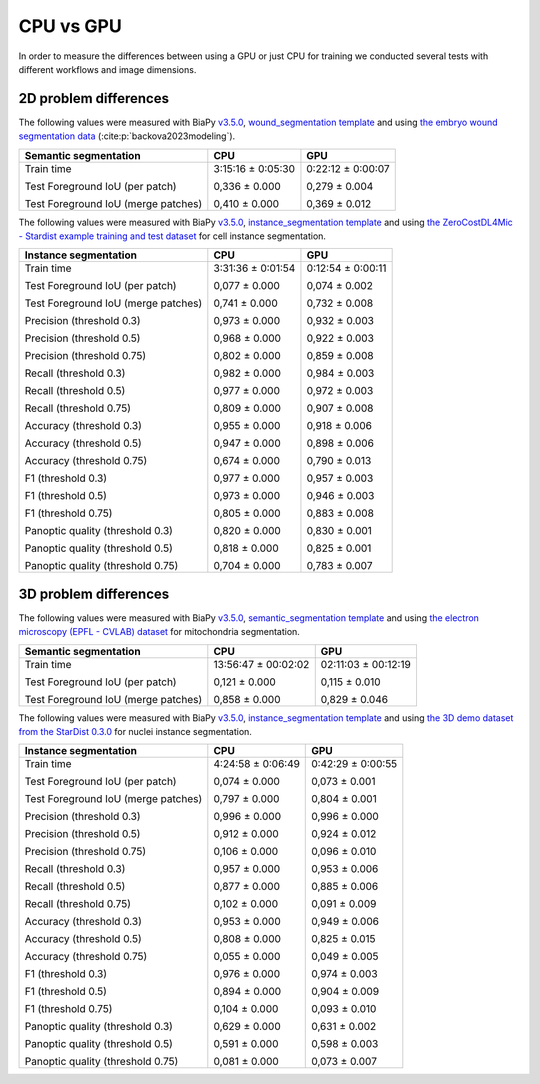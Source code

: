 CPU vs GPU
----------

In order to measure the differences between using a GPU or just CPU for training we conducted several tests with different workflows and image dimensions.

2D problem differences
~~~~~~~~~~~~~~~~~~~~~~

The following values were measured with BiaPy `v3.5.0 <https://github.com/BiaPyX/BiaPy/tree/v3.5.0>`__, `wound_segmentation template <https://github.com/BiaPyX/BiaPy/blob/v3.5.0/templates/semantic_segmentation/wound_segmentation.yaml>`__ and using `the embryo wound segmentation data <https://drive.google.com/file/d/1qehkWYVJRXfMwvbpayKhb4nmPyYvclAj/view?usp=drive_link>`__ (:cite:p:`backova2023modeling`). 

+-------------------------------------+-------------------+-------------------+
| Semantic segmentation               | CPU               | GPU               |
+=====================================+===================+===================+
| Train time                          | 3:15:16 ± 0:05:30 | 0:22:12 ± 0:00:07 |
|                                     |                   |                   |
| Test Foreground IoU (per patch)     | 0,336 ± 0.000     | 0,279 ± 0.004     |
|                                     |                   |                   |
| Test Foreground IoU (merge patches) | 0,410 ± 0.000     | 0,369 ± 0.012     |
+-------------------------------------+-------------------+-------------------+

The following values were measured with BiaPy `v3.5.0 <https://github.com/BiaPyX/BiaPy/tree/v3.5.0>`__, `instance_segmentation template <https://github.com/BiaPyX/BiaPy/blob/v3.5.0/templates/instance_segmentation/2d_instance_segmentation.yaml>`__ and using `the ZeroCostDL4Mic - Stardist example training and test dataset <https://drive.google.com/file/d/1b7_WDDGEEaEoIpO_1EefVr0w0VQaetmg/view>`__ for cell instance segmentation.

+-------------------------------------+-------------------+-------------------+
| Instance segmentation               | CPU               | GPU               |
+=====================================+===================+===================+
| Train time                          | 3:31:36 ± 0:01:54 | 0:12:54 ± 0:00:11 |
|                                     |                   |                   |
| Test Foreground IoU (per patch)     | 0,077 ± 0.000     | 0,074 ± 0.002     |
|                                     |                   |                   |
| Test Foreground IoU (merge patches) | 0,741 ± 0.000     | 0,732 ± 0.008     |
|                                     |                   |                   |
| Precision (threshold 0.3)           | 0,973 ± 0.000     | 0,932 ± 0.003     |
|                                     |                   |                   |
| Precision (threshold 0.5)           | 0,968 ± 0.000     | 0,922 ± 0.003     |
|                                     |                   |                   |
| Precision (threshold 0.75)          | 0,802 ± 0.000     | 0,859 ± 0.008     |
|                                     |                   |                   |
| Recall (threshold 0.3)              | 0,982 ± 0.000     | 0,984 ± 0.003     |
|                                     |                   |                   |
| Recall (threshold 0.5)              | 0,977 ± 0.000     | 0,972 ± 0.003     |
|                                     |                   |                   |
| Recall (threshold 0.75)             | 0,809 ± 0.000     | 0,907 ± 0.008     |
|                                     |                   |                   |
| Accuracy (threshold 0.3)            | 0,955 ± 0.000     | 0,918 ± 0.006     |
|                                     |                   |                   |
| Accuracy (threshold 0.5)            | 0,947 ± 0.000     | 0,898 ± 0.006     |
|                                     |                   |                   |
| Accuracy (threshold 0.75)           | 0,674 ± 0.000     | 0,790 ± 0.013     |
|                                     |                   |                   |
| F1 (threshold 0.3)                  | 0,977 ± 0.000     | 0,957 ± 0.003     |
|                                     |                   |                   |
| F1 (threshold 0.5)                  | 0,973 ± 0.000     | 0,946 ± 0.003     |
|                                     |                   |                   |
| F1 (threshold 0.75)                 | 0,805 ± 0.000     | 0,883 ± 0.008     |
|                                     |                   |                   |
| Panoptic quality (threshold 0.3)    | 0,820 ± 0.000     | 0,830 ± 0.001     |
|                                     |                   |                   |
| Panoptic quality (threshold 0.5)    | 0,818 ± 0.000     | 0,825 ± 0.001     |
|                                     |                   |                   |
| Panoptic quality (threshold 0.75)   | 0,704 ± 0.000     | 0,783 ± 0.007     |
+-------------------------------------+-------------------+-------------------+


3D problem differences
~~~~~~~~~~~~~~~~~~~~~~

The following values were measured with BiaPy `v3.5.0 <https://github.com/BiaPyX/BiaPy/tree/v3.5.0>`__, `semantic_segmentation template <https://github.com/BiaPyX/BiaPy/blob/v3.5.0/templates/semantic_segmentation/3d_semantic_segmentation.yaml>`__ and using `the electron microscopy (EPFL - CVLAB) dataset <https://drive.google.com/file/d/10Cf11PtERq4pDHCJroekxu_hf10EZzwG/view>`__ for mitochondria segmentation. 

+-------------------------------------+---------------------+---------------------+
| Semantic segmentation               | CPU                 | GPU                 |
+=====================================+=====================+=====================+
| Train time                          | 13:56:47 ± 00:02:02 | 02:11:03 ± 00:12:19 |
|                                     |                     |                     |
| Test Foreground IoU (per patch)     | 0,121 ± 0.000       | 0,115 ± 0.010       |
|                                     |                     |                     |
| Test Foreground IoU (merge patches) | 0,858 ± 0.000       | 0,829 ± 0.046       |
+-------------------------------------+---------------------+---------------------+

The following values were measured with BiaPy `v3.5.0 <https://github.com/BiaPyX/BiaPy/tree/v3.5.0>`__, `instance_segmentation template <https://github.com/BiaPyX/BiaPy/blob/v3.5.0/templates/instance_segmentation/3d_instance_segmentation.yaml>`__ and using `the 3D demo dataset from the StarDist 0.3.0 <https://drive.google.com/file/d/1fdL35ZTNw5hhiKau1gadaGu-rc5ZU_C7/view?usp=drive_link>`__ for nuclei instance segmentation.

+-------------------------------------+-------------------+-------------------+
| Instance segmentation               | CPU               | GPU               |
+=====================================+===================+===================+
| Train time                          | 4:24:58 ± 0:06:49 | 0:42:29 ± 0:00:55 |
|                                     |                   |                   |
| Test Foreground IoU (per patch)     | 0,074 ± 0.000     | 0,073 ± 0.001     |
|                                     |                   |                   |
| Test Foreground IoU (merge patches) | 0,797 ± 0.000     | 0,804 ± 0.001     |
|                                     |                   |                   |
| Precision (threshold 0.3)           | 0,996 ± 0.000     | 0,996 ± 0.000     |
|                                     |                   |                   |
| Precision (threshold 0.5)           | 0,912 ± 0.000     | 0,924 ± 0.012     |
|                                     |                   |                   |
| Precision (threshold 0.75)          | 0,106 ± 0.000     | 0,096 ± 0.010     |
|                                     |                   |                   |
| Recall (threshold 0.3)              | 0,957 ± 0.000     | 0,953 ± 0.006     |
|                                     |                   |                   |
| Recall (threshold 0.5)              | 0,877 ± 0.000     | 0,885 ± 0.006     |
|                                     |                   |                   |
| Recall (threshold 0.75)             | 0,102 ± 0.000     | 0,091 ± 0.009     |
|                                     |                   |                   |
| Accuracy (threshold 0.3)            | 0,953 ± 0.000     | 0,949 ± 0.006     |
|                                     |                   |                   |
| Accuracy (threshold 0.5)            | 0,808 ± 0.000     | 0,825 ± 0.015     |
|                                     |                   |                   |
| Accuracy (threshold 0.75)           | 0,055 ± 0.000     | 0,049 ± 0.005     |
|                                     |                   |                   |
| F1 (threshold 0.3)                  | 0,976 ± 0.000     | 0,974 ± 0.003     |
|                                     |                   |                   |
| F1 (threshold 0.5)                  | 0,894 ± 0.000     | 0,904 ± 0.009     |
|                                     |                   |                   |
| F1 (threshold 0.75)                 | 0,104 ± 0.000     | 0,093 ± 0.010     |
|                                     |                   |                   |
| Panoptic quality (threshold 0.3)    | 0,629 ± 0.000     | 0,631 ± 0.002     |
|                                     |                   |                   |
| Panoptic quality (threshold 0.5)    | 0,591 ± 0.000     | 0,598 ± 0.003     |
|                                     |                   |                   |
| Panoptic quality (threshold 0.75)   | 0,081 ± 0.000     | 0,073 ± 0.007     |
+-------------------------------------+-------------------+-------------------+
